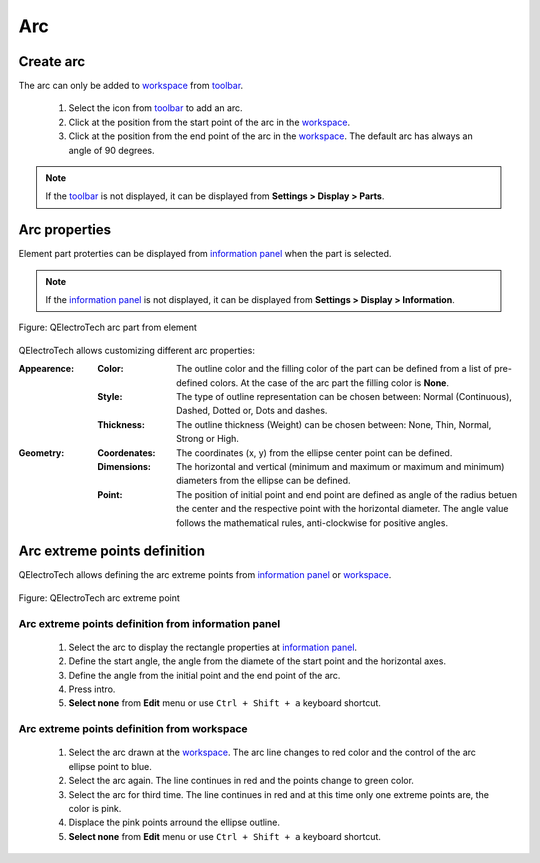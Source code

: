 .. _element/element_parts/arc:

===
Arc
===


Create arc
##########

The arc can only be added to `workspace`_ from `toolbar`_.

    1. Select the icon |icon_arc| from `toolbar`_ to add an arc.
    2. Click at the position from the start point of the arc in the `workspace`_.
    3. Click at the position from the end point of the arc in the `workspace`_. The default arc has always an angle of 90 degrees.

.. |icon_arc| image:: ../../images/ico/22x22/arc.png

.. note::

   If the `toolbar`_ is not displayed, it can be displayed from **Settings > Display > Parts**.

Arc properties
##############

Element part proterties can be displayed from `information panel`_ when the part is 
selected.

.. note::

   If the `information panel`_ is not displayed, it can be displayed from **Settings > Display > Information**.

.. figure:: ../../images/qet_element_part_arc.png
   :align: center

   Figure: QElectroTech arc part from element

QElectroTech allows customizing different arc properties:

:Appearence:

    :Color:

        The outline color and the filling color of the part can be defined from a list of 
        pre-defined colors. At the case of the arc part the filling color is **None**.

    :Style:

        The type of outline representation can be chosen between: Normal 
        (Continuous), Dashed, Dotted or, Dots and dashes. 

    :Thickness:

        The outline thickness (Weight) can be chosen between: None, Thin, Normal, Strong 
        or High.

:Geometry:

    :Coordenates:

        The coordinates (x, y) from the ellipse center point can be defined.

    :Dimensions:

        The horizontal and vertical (minimum and maximum or maximum and minimum) diameters from the ellipse can be defined.
    
    :Point:

        The position of initial point and end point are defined as angle of the radius betuen the center and the respective point with the horizontal diameter. The angle value follows the mathematical rules, anti-clockwise for positive angles.

Arc extreme points definition
#############################

QElectroTech allows defining the arc extreme points from `information panel`_ or `workspace`_.

.. figure:: ../../images/qet_element_part_arc_extremes.png
   :align: center

   Figure: QElectroTech arc extreme point

Arc extreme points definition from information panel
~~~~~~~~~~~~~~~~~~~~~~~~~~~~~~~~~~~~~~~~~~~~~~~~~~~~

    1. Select the arc to display the rectangle properties at `information panel`_.
    2. Define the start angle, the angle from the diamete of the start point and the horizontal axes.
    3. Define the angle from the initial point and the end point of the arc.
    4. Press intro.
    5. **Select none** from **Edit** menu or use ``Ctrl + Shift + a`` keyboard shortcut.

Arc extreme points definition from workspace
~~~~~~~~~~~~~~~~~~~~~~~~~~~~~~~~~~~~~~~~~~~~

    1. Select the arc drawn at the `workspace`_. The arc line changes to red color and the control of the arc ellipse point to blue.
    2. Select the arc again. The line continues in red and the points change to green color.
    3. Select the arc for third time. The line continues in red and at this time only one extreme points are, the color is pink.
    4. Displace the pink points arround the ellipse outline.
    5. **Select none** from **Edit** menu or use ``Ctrl + Shift + a`` keyboard shortcut.

.. _workspace: ../../element/element_editor/interface/workspace.html
.. _toolbar: ../../element/element_editor/interface/toolbars.html
.. _information panel: ../../element/element_editor/interface/panels/selection_properties.html